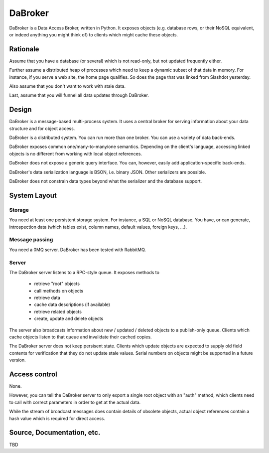 DaBroker
========

DaBroker is a Data Access Broker, written in Python.
It exposes objects (e.g. database rows, or their NoSQL equivalent, or
indeed anything you might think of) to clients which might cache these
objects.

Rationale
#########

Assume that you have a database (or several) which is not read-only, but
not updated frequently either.

Further assume a distributed heap of processes which need to keep a dynamic
subset of that data in memory. For instance, if you serve a web site, the
home page qualifies. So does the page that was linked from Slashdot
yesterday.

Also assume that you don't want to work with stale data.

Last, assume that you will funnel all data updates through DaBroker.

Design
######

DaBroker is a message-based multi-process system. It uses a central broker
for serving information about your data structure and for object access.

DaBroker is a distributed system. You can run more than one broker.
You can use a variety of data back-ends.

DaBroker exposes common one/many-to-many/one semantics. Depending on the
client's language, accessing linked objects is no different from working
with local object references.

DaBroker does not expose a generic query interface. You can, however,
easily add application-specific back-ends.

DaBroker's data serialization language is BSON, i.e. binary JSON.
Other serializers are possible.

DaBroker does not constrain data types beyond what the serializer and the
database support.

System Layout
#############

Storage
-------

You need at least one persistent storage system. For instance, a SQL or
NoSQL database. You have, or can generate, introspection data (which
tables exist, column names, default values, foreign keys, …).

Message passing
---------------

You need a 0MQ server. DaBroker has been tested with RabbitMQ.

Server
------

The DaBroker server listens to a RPC-style queue. It exposes methods to

  * retrieve "root" objects

  * call methods on objects

  * retrieve data

  * cache data descriptions (if available)

  * retrieve related objects

  * create, update and delete objects

The server also broadcasts information about new / updated / deleted
objects to a publish-only queue. Clients which cache objects listen to that
queue and invalidate their cached copies.

The DaBroker server does not keep persisent state. Clients which update
objects are expected to supply old field contents for verification that
they do not update stale values. Serial numbers on objects might be
supported in a future version.

Access control
##############

None.

However, you can tell the DaBroker server to only export a single root
object with an "auth" method, which clients need to call with correct
parameters in order to get at the actual data.

While the stream of broadcast messages does contain details of obsolete
objects, actual object references contain a hash value which is required
for direct access.

Source, Documentation, etc.
###########################

TBD

